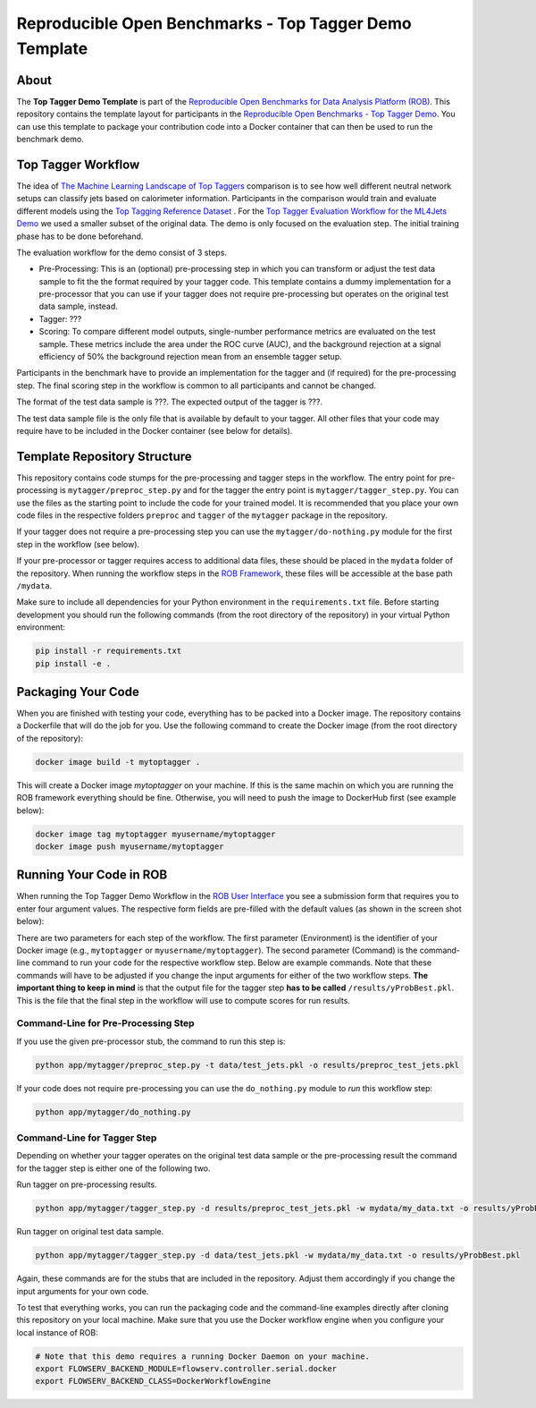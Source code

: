 =======================================================
Reproducible Open Benchmarks - Top Tagger Demo Template
=======================================================

.. image:: https://img.shields.io/badge/License-MIT-yellow.svg
   :target: https://github.com/scailfin/rob-demo-top-tagger-template/blob/master/LICENSE



About
=====

The **Top Tagger Demo Template** is part of the `Reproducible Open Benchmarks for Data Analysis Platform (ROB) <https://github.com/scailfin/rob-ui>`_. This repository contains the template layout for participants in the `Reproducible Open Benchmarks - Top Tagger Demo <https://github.com/scailfin/rob-demo-top-tagger>`_. You can use this template to package your contribution code into a Docker container that can then be used to run the benchmark demo.


Top Tagger Workflow
===================

The idea of `The Machine Learning Landscape of Top Taggers <https://arxiv.org/abs/1902.09914>`_ comparison is to see how well different neutral network setups can classify jets based on calorimeter information. Participants in the comparison would train and evaluate different models using the `Top Tagging Reference Dataset <https://docs.google.com/document/d/1Hcuc6LBxZNX16zjEGeq16DAzspkDC4nDTyjMp1bWHRo/edit>`_ . For the `Top Tagger Evaluation Workflow for the ML4Jets Demo <https://raw.githubusercontent.com/scailfin/presentations/master/slides/ROB-ML4Jets.pdf>`_ we used a smaller subset of the original data. The demo is only focused on the evaluation step. The initial training phase has to be done beforehand.

The evaluation workflow for the demo consist of 3 steps.

- Pre-Processing: This is an (optional) pre-processing step in which you can transform or adjust the test data sample to fit the the format required by your tagger code. This template contains a dummy implementation for a pre-processor that you can use if your tagger does not require pre-processing but operates on the original test data sample, instead.
- Tagger: ???
- Scoring: To compare different model outputs, single-number performance metrics are evaluated on the test sample. These metrics include the area under the ROC curve (AUC), and the background rejection at a signal efficiency of 50% the background rejection mean from an ensemble tagger setup.

Participants in the benchmark have to provide an implementation for the tagger and (if required) for the pre-processing step. The final scoring step in the workflow is common to all participants and cannot be changed.

The format of the test data sample is ???. The expected output of the tagger is ???.

The test data sample file is the only file that is available by default to your tagger. All other files that your code may require have to be included in the Docker container (see below for details).



Template Repository Structure
=============================

This repository contains code stumps for the pre-processing and tagger steps in the workflow. The entry point for pre-processing is ``mytagger/preproc_step.py`` and for the tagger the entry point is ``mytagger/tagger_step.py``. You can use the files as the starting point to include the code for your trained model. It is recommended that you place your own code files in the respective folders ``preproc`` and ``tagger`` of the ``mytagger`` package in the repository.

If your tagger does not require a pre-processing step you can use the ``mytagger/do-nothing.py`` module for the first step in the workflow (see below).

If your pre-processor or tagger requires access to additional data files, these should be placed in the ``mydata`` folder of the repository. When running the workflow steps in the `ROB Framework <https://github.com/scailfin/rob-ui>`_, these files will be accessible at the base path ``/mydata``.

Make sure to include all dependencies for your Python environment in the ``requirements.txt`` file. Before starting development you should run the following commands (from the root directory of the repository) in your virtual Python environment:

.. code-block:: bash

    pip install -r requirements.txt
    pip install -e .


Packaging Your Code
===================

When you are finished with testing your code, everything has to be packed into a Docker image. The repository contains a Dockerfile that will do the job for you. Use the following command to create the Docker image (from the root directory of the repository):

.. code-block:: bash

    docker image build -t mytoptagger .

This will create a Docker image *mytoptagger* on your machine. If this is the same machin on which you are running the ROB framework everything should be fine. Otherwise, you will need to push the image to DockerHub first (see example below):

.. code-block:: bash

    docker image tag mytoptagger myusername/mytoptagger
    docker image push myusername/mytoptagger



Running Your Code in ROB
========================

When running the Top Tagger Demo Workflow in the `ROB User Interface <https://github.com/scailfin/rob-ui>`_ you see a submission form that requires you to enter four argument values. The respective form fields are pre-filled with the default values (as shown in the screen shot below):

.. image:: docs/graphics/submit-form.jpg
    :align: center
    :alt: ROB Workflow Run Submission Screenshot


There are two parameters for each step of the workflow. The first parameter (Environment) is the identifier of your Docker image (e.g., ``mytoptagger`` or ``myusername/mytoptagger``). The second parameter (Command) is the command-line command to run your code for the respective workflow step. Below are example commands. Note that these commands will have to be adjusted if you change the input arguments for either of the two workflow steps. **The important thing to keep in mind** is that the output file for the tagger step **has to be called** ``/results/yProbBest.pkl``. This is the file that the final step in the workflow will use to compute scores for run results.

Command-Line for Pre-Processing Step
------------------------------------

If you use the given pre-processor stub, the command to run this step is:

.. code-block:: bash

    python app/mytagger/preproc_step.py -t data/test_jets.pkl -o results/preproc_test_jets.pkl

If your code does not require pre-processing you can use the ``do_nothing.py`` module to *run* this workflow step:

.. code-block:: bash

    python app/mytagger/do_nothing.py


Command-Line for Tagger Step
----------------------------

Depending on whether your tagger operates on the original test data sample or the pre-processing result the command for the tagger step is either one of the following two.

Run tagger on pre-processing results.

.. code-block:: bash

    python app/mytagger/tagger_step.py -d results/preproc_test_jets.pkl -w mydata/my_data.txt -o results/yProbBest.pkl

Run tagger on original test data sample.

.. code-block:: bash

    python app/mytagger/tagger_step.py -d data/test_jets.pkl -w mydata/my_data.txt -o results/yProbBest.pkl


Again, these commands are for the stubs that are included in the repository. Adjust them accordingly if you change the input arguments for your own code.

To test that everything works, you can run the packaging code and the command-line examples directly after cloning this repository on your local machine. Make sure that you use the Docker workflow engine when you configure your local instance of ROB:

.. code-block:: bash

    # Note that this demo requires a running Docker Daemon on your machine.
    export FLOWSERV_BACKEND_MODULE=flowserv.controller.serial.docker
    export FLOWSERV_BACKEND_CLASS=DockerWorkflowEngine

